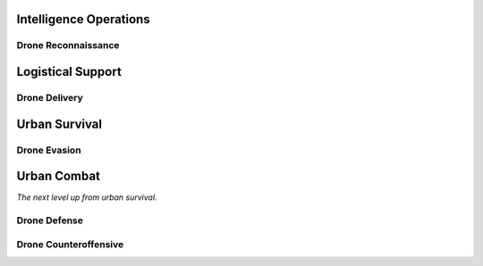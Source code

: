Intelligence Operations
-----------------------

Drone Reconnaissance
~~~~~~~~~~~~~~~~~~~~

Logistical Support
------------------

Drone Delivery
~~~~~~~~~~~~~~

Urban Survival
--------------

Drone Evasion
~~~~~~~~~~~~~

Urban Combat
------------

*The next level up from urban survival.*

Drone Defense
~~~~~~~~~~~~~

Drone Counteroffensive
~~~~~~~~~~~~~~~~~~~~~~
